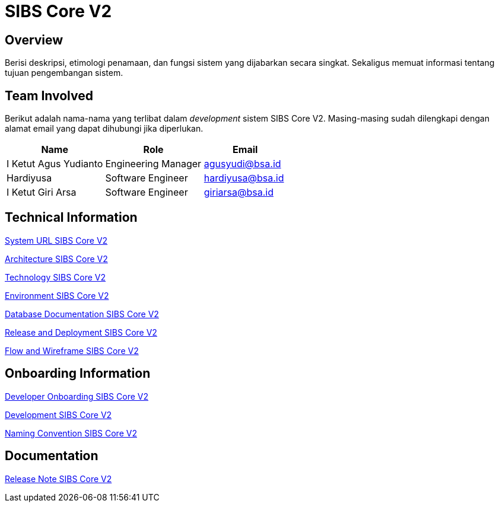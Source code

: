 = SIBS Core V2

== Overview

Berisi deskripsi, etimologi penamaan, dan fungsi sistem yang dijabarkan secara singkat. Sekaligus memuat informasi tentang tujuan pengembangan sistem.

== Team Involved

Berikut adalah nama-nama yang terlibat dalam _development_ sistem SIBS Core V2. Masing-masing sudah dilengkapi dengan alamat email yang dapat dihubungi jika diperlukan.

[cols="35%,35%,30%",frame=all, grid=all]
|===
^.^h| *Name* 
^.^h| *Role* 
^.^h| *Email*

| I Ketut Agus Yudianto 
| Engineering Manager 
| agusyudi@bsa.id

| Hardiyusa 
| Software Engineer 
| hardiyusa@bsa.id

| I Ketut Giri Arsa 
| Software Engineer 
| giriarsa@bsa.id
|===

== Technical Information

//Berisi informasi teknis tentang sistem. Adapun informasi yang dicantumkan harus menyesuaikan dengan kebutuhan.

<<./url-SIBS-Core-V2.adoc#, System URL SIBS Core V2>>

<<./architecture-SIBS-Core-V2.adoc#, Architecture SIBS Core V2>>

<<./technology-SIBS-Core-V2.adoc#, Technology SIBS Core V2>>

<<./environment-SIBS-Core-V2.adoc#, Environment SIBS Core V2>>

<<./database-SIBS-Core-V2.adoc#, Database Documentation SIBS Core V2>>

<<./release-deploy-SIBS-Core-V2.adoc#, Release and Deployment SIBS Core V2>>

<<./flow-wire-SIBS-Core-V2.adoc#, Flow and Wireframe SIBS Core V2>>

== Onboarding Information

<<./dev-onboarding-SIBS-Core-V2.adoc#, Developer Onboarding SIBS Core V2>>

<<./development-SIBS-Core-V2.adoc#, Development SIBS Core V2>>

<<./naming-convention-SIBS-Core-V2.adoc#, Naming Convention SIBS Core V2>>

== Documentation

//Berisi dokumen penunjang untuk penggunaan sistem. Berikut adalah dokumen yang biasa dimasukkan di dalamnya. Anda dapat memasukkan _external link_ (Google Doc, Horven, Swagger, maupun lainnya dalam daftar dokumen berikut:

//User Guide (jika ada, _external link_)

//Dokumen Integrasi (jika ada, _external link_)

//Dokumen Maintenance (jika ada, _external link_)

//Dokumen API (jika ada, _external link_)

<<./release-note-SIBS-Core-V2.adoc#, Release Note SIBS Core V2>>
